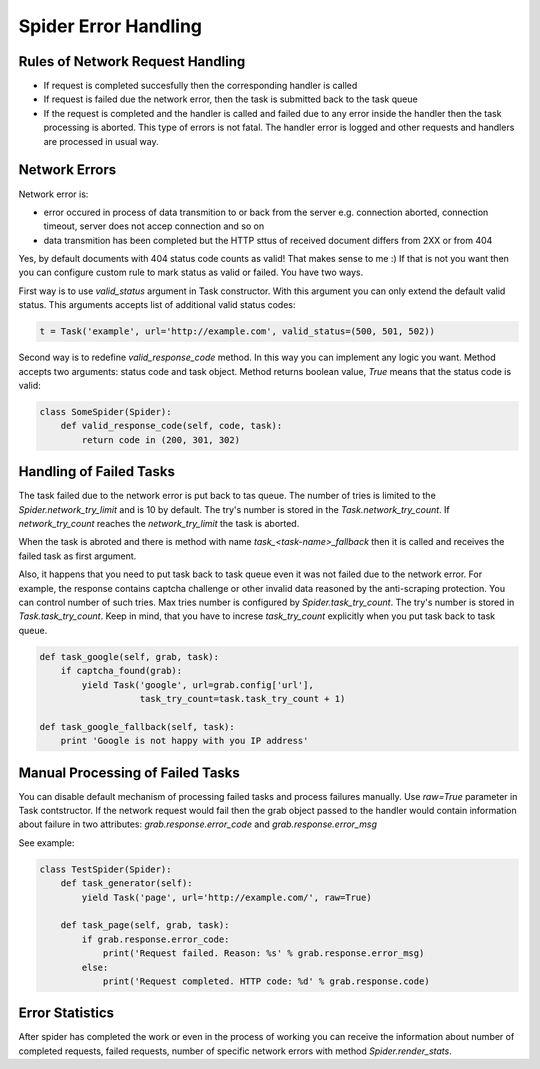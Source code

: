 .. _spider_error_handling:

Spider Error Handling
=====================

Rules of Network Request Handling
---------------------------------

* If request is completed succesfully then the corresponding handler is called
* If request is failed due the network error, then the task is submitted back
  to the task queue
* If the request is completed and the handler is called and failed due to any
  error inside the handler then the task processing is aborted. This type of
  errors is not fatal. The handler error is logged and other requests and
  handlers are processed in usual way.


Network Errors
--------------

Network error is:

* error occured in process of data transmition to or back from the server e.g.
  connection aborted, connection timeout, server does not accep connection and
  so on
* data transmition has been completed but the HTTP sttus of received document
  differs from 2XX or from 404

Yes, by default documents with 404 status code counts as valid! That makes
sense to me :) If that is not you want then you can configure custom rule to
mark status as valid or failed. You have two ways. 

First way is to use `valid_status` argument in Task constructor. With this
argument you can only extend the default valid status. This arguments accepts
list of additional valid status codes:

.. code:: python

    t = Task('example', url='http://example.com', valid_status=(500, 501, 502))

Second way is to redefine `valid_response_code` method. In this way you can
implement any logic you want. Method accepts two arguments: status code and
task object. Method returns boolean value, `True` means that the status code
is valid:

.. code:: python

    class SomeSpider(Spider):
        def valid_response_code(self, code, task):
            return code in (200, 301, 302)


Handling of Failed Tasks
------------------------

The task failed due to the network error is put back to tas queue. The number
of tries is limited to the `Spider.network_try_limit` and is 10 by default.
The try's number is stored in the `Task.network_try_count`. If
`network_try_count` reaches the `network_try_limit` the task is aborted.

When the task is abroted and there is method with name
`task_<task-name>_fallback` then it is called and receives the failed task as
first argument.

Also, it happens that you need to put task back to task queue even it was not
failed due to the network error. For example, the response contains captcha
challenge or other invalid data reasoned by the anti-scraping protection.
You can control number of such tries. Max tries number is configured by
`Spider.task_try_count`. The try's number is stored in `Task.task_try_count`.
Keep in mind, that you have to increse `task_try_count` explicitly when you 
put task back to task queue.

.. code:: python

    def task_google(self, grab, task):
        if captcha_found(grab):
            yield Task('google', url=grab.config['url'],
                       task_try_count=task.task_try_count + 1)

    def task_google_fallback(self, task):
        print 'Google is not happy with you IP address'



Manual Processing of Failed Tasks
---------------------------------

You can disable default mechanism of processing failed tasks and
process failures manually. Use `raw=True` parameter in Task contstructor.
If the network request would fail then the grab object passed to the handler
would contain information about failure in two attributes: 
`grab.response.error_code` and `grab.response.error_msg`

See example:

.. code:: python

    class TestSpider(Spider):
        def task_generator(self):
            yield Task('page', url='http://example.com/', raw=True)

        def task_page(self, grab, task):
            if grab.response.error_code:
                print('Request failed. Reason: %s' % grab.response.error_msg)
            else:
                print('Request completed. HTTP code: %d' % grab.response.code)


Error Statistics
----------------

After spider has completed the work or even in the process of working you can
receive the information about number of completed requests, failed requests,
number of specific network errors with method `Spider.render_stats`.
